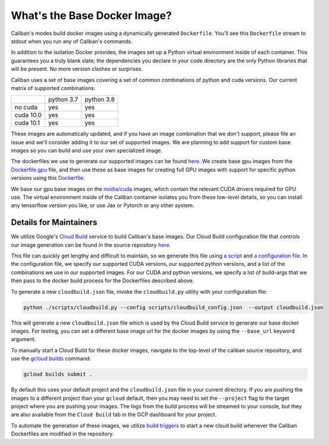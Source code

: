 What's the Base Docker Image?
^^^^^^^^^^^^^^^^^^^^^^^^^^^^^

Caliban's modes build docker images using a dynamically generated ``Dockerfile``.
You'll see this ``Dockerfile`` stream to stdout when you run any of Caliban's
commands.

In addition to the isolation Docker provides, the images set up a Python virtual
environment inside of each container. This guarantees you a truly blank slate;
the dependencies you declare in your code directory are the only Python
libraries that will be present. No more version clashes or surprises.

Caliban uses a set of base images covering a set of common combinations of
python and cuda versions. Our current matrix of supported combinations:

+-----------+------------+------------+
|           | python 3.7 | python 3.8 |
+-----------+------------+------------+
| no cuda   |    yes     |    yes     |
+-----------+------------+------------+
| cuda 10.0 |    yes     |    yes     |
+-----------+------------+------------+
| cuda 10.1 |    yes     |    yes     |
+-----------+------------+------------+

These images are automatically updated, and if you have an image combination that
we don't support, please file an issue and we'll consider adding it to our set
of supported images. We are planning to add support for custom base images so
you can build and use your own specialized image.

The dockerfiles we use to generate our supported images can be found
`here <https://github.com/google/caliban/tree/master/dockerfiles>`_. We create
base gpu images from the `Dockerfile.gpu <https://github.com/google/caliban/blob/master/dockerfiles/Dockerfile.gpu>`_
file, and then use these as base images for creating full GPU images with
support for specific python versions using this `Dockerfile <https://github.com/google/caliban/blob/master/dockerfiles/Dockerfile>`_.

We base our gpu base images on the `nvidia/cuda <https://hub.docker.com/r/nvidia/cuda/>`_
images, which contain the relevant CUDA drivers required for GPU use. The virtual
environment inside of the Caliban container isolates you from these low-level details,
so you can install any tensorflow version you like, or use Jax or Pytorch or any
other system.

Details for Maintainers
~~~~~~~~~~~~~~~~~~~~~~~

We utilize Google's `Cloud Build <http://cloud.google.com/cloud-build/docs>`_ service
to build Caliban's base images. Our Cloud Build configuration file that controls
our image generation can be found in the source repository
`here <https://github.com/google/caliban/blob/master/cloudbuild.json>`_.

This file can quickly get lengthy and difficult to maintain, so we generate this file
using `a script <https://github.com/google/caliban/blob/master/scripts/cloudbuild.py>`_
and `a configuration file <https://github.com/google/caliban/blob/master/scripts/cloudbuild_config.json>`_.
In the configuration file, we specify our supported CUDA versions, our supported
python versions, and a list of the combinations we use in our supported images.
For our CUDA and python versions, we specify a list of build-args that we then
pass to the docker build process for the Dockerfiles described above.

To generate a new ``cloudbuild.json`` file, invoke the ``cloudbuild.py`` utility with
your configuration file:

.. code-block:: bash

   python ./scripts/cloudbuild.py --config scripts/cloudbuild_config.json  --output cloudbuild.json

This will generate a new ``cloudbuild.json`` file which is used by the Cloud Build service
to generate our base docker images. For testing, you can set a different base image url for
the docker images by using the ``--base_url`` keyword argument.

To manually start a Cloud Build for these docker images, navigate to the top-level
of the caliban source repository, and use the
`gcloud builds <https://cloud.google.com/cloud-build/docs/running-builds/start-build-manually#gcloud>`_
command:

.. code-block:: bash

   gcloud builds submit .

By default this uses your default project and the ``cloudbuild.json`` file in your current
directory. If you are pushing the images to a different project than your ``gcloud`` default,
then you may need to set the ``--project`` flag to the target project where you are pushing
your images. The logs from the build process will be streamed to your console, but they are
also available from the ``Cloud Build`` tab in the GCP dashboard for your project.

To automate the generation of these images, we utilize
`build triggers <https://cloud.google.com/cloud-build/docs/automating-builds/create-manage-triggers>`_
to start a new cloud build whenever the Caliban Dockerfiles are modified in the repository.
